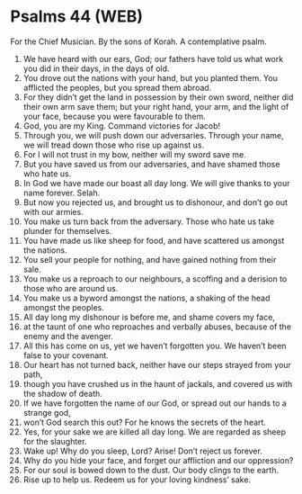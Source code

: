 * Psalms 44 (WEB)
:PROPERTIES:
:ID: WEB/19-PSA044
:END:

 For the Chief Musician. By the sons of Korah. A contemplative psalm.
1. We have heard with our ears, God; our fathers have told us what work you did in their days, in the days of old.
2. You drove out the nations with your hand, but you planted them. You afflicted the peoples, but you spread them abroad.
3. For they didn’t get the land in possession by their own sword, neither did their own arm save them; but your right hand, your arm, and the light of your face, because you were favourable to them.
4. God, you are my King. Command victories for Jacob!
5. Through you, we will push down our adversaries. Through your name, we will tread down those who rise up against us.
6. For I will not trust in my bow, neither will my sword save me.
7. But you have saved us from our adversaries, and have shamed those who hate us.
8. In God we have made our boast all day long. We will give thanks to your name forever. Selah.
9. But now you rejected us, and brought us to dishonour, and don’t go out with our armies.
10. You make us turn back from the adversary. Those who hate us take plunder for themselves.
11. You have made us like sheep for food, and have scattered us amongst the nations.
12. You sell your people for nothing, and have gained nothing from their sale.
13. You make us a reproach to our neighbours, a scoffing and a derision to those who are around us.
14. You make us a byword amongst the nations, a shaking of the head amongst the peoples.
15. All day long my dishonour is before me, and shame covers my face,
16. at the taunt of one who reproaches and verbally abuses, because of the enemy and the avenger.
17. All this has come on us, yet we haven’t forgotten you. We haven’t been false to your covenant.
18. Our heart has not turned back, neither have our steps strayed from your path,
19. though you have crushed us in the haunt of jackals, and covered us with the shadow of death.
20. If we have forgotten the name of our God, or spread out our hands to a strange god,
21. won’t God search this out? For he knows the secrets of the heart.
22. Yes, for your sake we are killed all day long. We are regarded as sheep for the slaughter.
23. Wake up! Why do you sleep, Lord? Arise! Don’t reject us forever.
24. Why do you hide your face, and forget our affliction and our oppression?
25. For our soul is bowed down to the dust. Our body clings to the earth.
26. Rise up to help us. Redeem us for your loving kindness’ sake.
